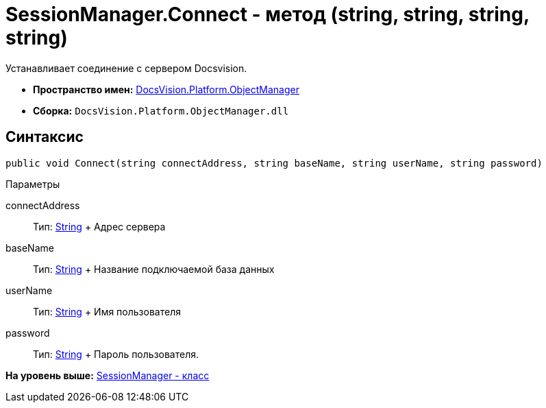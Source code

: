 = SessionManager.Connect - метод (string, string, string, string)

Устанавливает соединение с сервером Docsvision.

* [.keyword]*Пространство имен:* xref:api/DocsVision/Platform/ObjectManager/ObjectManager_NS.adoc[DocsVision.Platform.ObjectManager]
* [.keyword]*Сборка:* [.ph .filepath]`DocsVision.Platform.ObjectManager.dll`

== Синтаксис

[source,pre,codeblock,language-csharp]
----
public void Connect(string connectAddress, string baseName, string userName, string password)
----

Параметры

connectAddress::
  Тип: http://msdn.microsoft.com/ru-ru/library/system.string.aspx[String]
  +
  Адрес сервера
baseName::
  Тип: http://msdn.microsoft.com/ru-ru/library/system.string.aspx[String]
  +
  Название подключаемой база данных
userName::
  Тип: http://msdn.microsoft.com/ru-ru/library/system.string.aspx[String]
  +
  Имя пользователя
password::
  Тип: http://msdn.microsoft.com/ru-ru/library/system.string.aspx[String]
  +
  Пароль пользователя.

*На уровень выше:* xref:../../../../api/DocsVision/Platform/ObjectManager/SessionManager_CL.adoc[SessionManager - класс]
